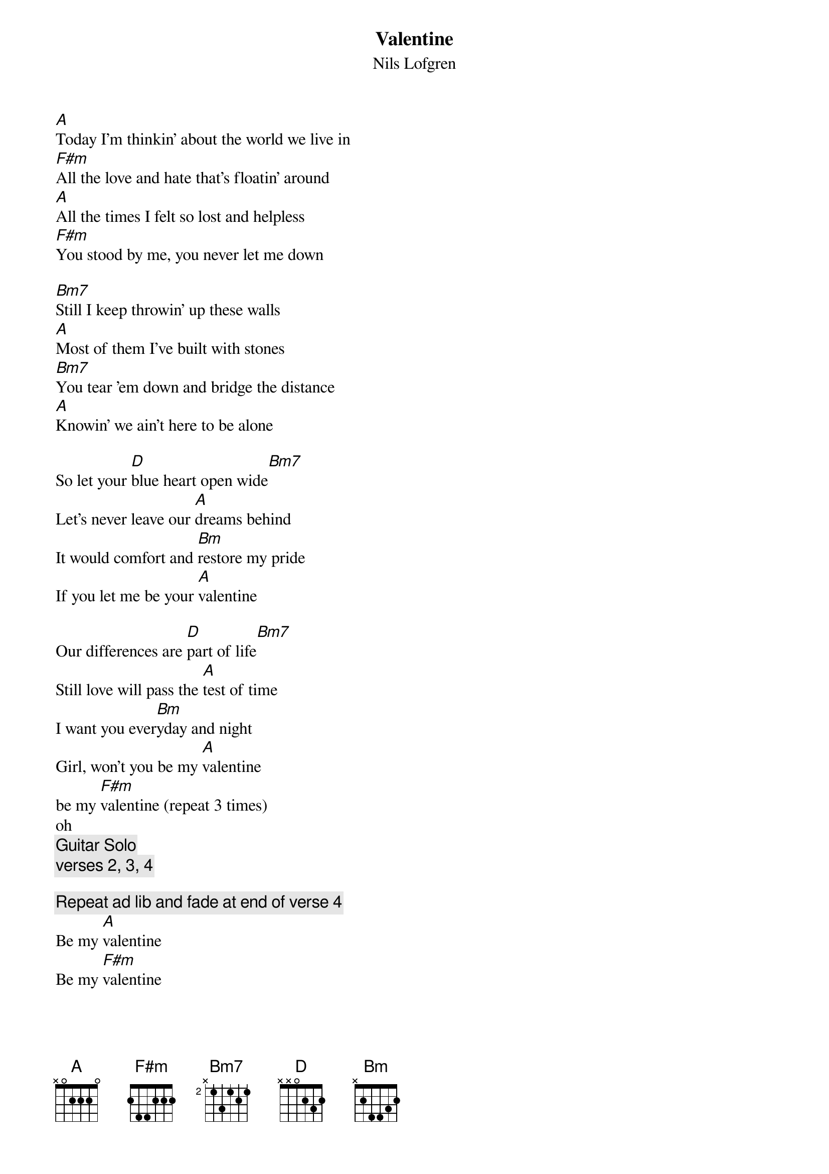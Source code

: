 #10-6-93 Chord 3.5
# formatted by Joe Balshi jdb@aloft.cnet.att.com
# 
# chord -t 14 -T Times-Bold inputfile > outputfile
#
{chordsize: 11}
{title:Valentine}
{subtitle: Nils Lofgren}
[A]Today I'm thinkin' about the world we live in
[F#m]All the love and hate that's floatin' around
[A]All the times I felt so lost and helpless
[F#m]You stood by me, you never let me down

[Bm7]Still I keep throwin' up these walls
[A]Most of them I've built with stones
[Bm7]You tear 'em down and bridge the distance
[A]Knowin' we ain't here to be alone

So let your [D]blue heart open wide[Bm7]
Let's never leave our [A]dreams behind
It would comfort and [Bm]restore my pride
If you let me be your [A]valentine

Our differences are [D]part of life[Bm7]
Still love will pass the [A]test of time
I want you ever[Bm]yday and night
Girl, won't you be my [A]valentine 
be my [F#m]valentine (repeat 3 times)
oh
{c: Guitar Solo}
{c: verses 2, 3, 4}

{c:Repeat ad lib and fade at end of verse 4}
Be my [A]valentine
Be my [F#m]valentine

